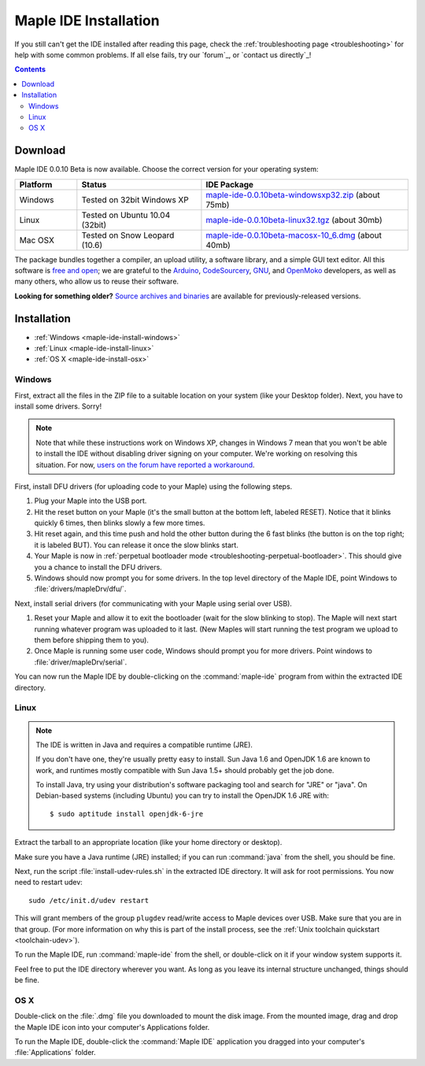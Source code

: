 .. highlight:: c++

.. _maple-ide-install:

========================
 Maple IDE Installation
========================

If you still can't get the IDE installed after reading this page,
check the :ref:`troubleshooting page <troubleshooting>` for help with
some common problems. If all else fails, try our `forum`_, or `contact
us directly`_\ !

.. contents:: Contents
   :local:

Download
--------

Maple IDE 0.0.10 Beta is now available.  Choose the correct version
for your operating system:

.. list-table::
   :widths: 15 30 50
   :header-rows: 1

   * - Platform
     - Status
     - IDE Package
   * - Windows
     - Tested on 32bit Windows XP
     - `maple-ide-0.0.10beta-windowsxp32.zip <http://static.leaflabs.com/pub/leaflabs/maple-ide/maple-ide-0.0.10beta-windowsxp32.zip>`_ (about 75mb)
   * - Linux
     - Tested on Ubuntu 10.04 (32bit)
     - `maple-ide-0.0.10beta-linux32.tgz <http://static.leaflabs.com/pub/leaflabs/maple-ide/maple-ide-0.0.10beta-linux32.tgz>`_ (about 30mb)
   * - Mac OSX
     - Tested on Snow Leopard (10.6)
     - `maple-ide-0.0.10beta-macosx-10_6.dmg <http://static.leaflabs.com/pub/leaflabs/maple-ide/maple-ide-0.0.10beta-macosx-10_6.dmg>`_ (about 40mb)

The package bundles together a compiler, an upload utility, a software
library, and a simple GUI text editor. All this software is `free and
open <http://www.fsf.org/>`_; we are grateful to the `Arduino
<http://arduino.cc/>`_, `CodeSourcery
<http://www.codesourcery.com/>`_, `GNU <http://www.gnu.org/>`_, and
`OpenMoko <http://openmoko.com/>`_ developers, as well as many others,
who allow us to reuse their software.

**Looking for something older?** `Source archives and binaries
<http://static.leaflabs.com/pub/leaflabs/maple-ide/>`_ are available
for previously-released versions.

Installation
------------

* :ref:`Windows <maple-ide-install-windows>`
* :ref:`Linux <maple-ide-install-linux>`
* :ref:`OS X <maple-ide-install-osx>`

.. _maple-ide-install-windows:

Windows
^^^^^^^
First, extract all the files in the ZIP file to a suitable location on
your system (like your Desktop folder).  Next, you have to install
some drivers.  Sorry!

.. note:: Note that while these instructions work on Windows XP,
   changes in Windows 7 mean that you won't be able to install the IDE
   without disabling driver signing on your computer.  We're working
   on resolving this situation.  For now, `users on the forum have
   reported a workaround
   <http://forums.leaflabs.com/topic.php?id=73#post-788>`_.

First, install DFU drivers (for uploading code to your Maple) using
the following steps.

1. Plug your Maple into the USB port.

2. Hit the reset button on your Maple (it's the small button at the
   bottom left, labeled RESET).  Notice that it blinks quickly 6 times,
   then blinks slowly a few more times.

3. Hit reset again, and this time push and hold the other button
   during the 6 fast blinks (the button is on the top right; it is
   labeled BUT). You can release it once the slow blinks start.

4. Your Maple is now in :ref:`perpetual bootloader mode
   <troubleshooting-perpetual-bootloader>`.  This should give you a
   chance to install the DFU drivers.

5. Windows should now prompt you for some drivers. In the top level
   directory of the Maple IDE, point Windows to
   :file:`drivers/mapleDrv/dfu/`.

Next, install serial drivers (for communicating with your Maple using
serial over USB).

1. Reset your Maple and allow it to exit the bootloader (wait for the
   slow blinking to stop).  The Maple will next start running whatever
   program was uploaded to it last. (New Maples will start running the
   test program we upload to them before shipping them to you).

2. Once Maple is running some user code, Windows should prompt you for
   more drivers. Point windows to :file:`driver/mapleDrv/serial`.

You can now run the Maple IDE by double-clicking on the
:command:`maple-ide` program from within the extracted IDE directory.

.. _maple-ide-install-linux:

Linux
^^^^^

.. _maple-ide-install-java:
.. note::

   The IDE is written in Java and requires a compatible runtime (JRE).

   If you don't have one, they're usually pretty easy to install.  Sun
   Java 1.6 and OpenJDK 1.6 are known to work, and runtimes mostly
   compatible with Sun Java 1.5+ should probably get the job done.

   To install Java, try using your distribution's software packaging
   tool and search for "JRE" or "java". On Debian-based systems
   (including Ubuntu) you can try to install the OpenJDK 1.6 JRE
   with::

     $ sudo aptitude install openjdk-6-jre

Extract the tarball to an appropriate location (like your home
directory or desktop).

Make sure you have a Java runtime (JRE) installed; if you can run
:command:`java` from the shell, you should be fine.

Next, run the script :file:`install-udev-rules.sh` in the extracted
IDE directory.  It will ask for root permissions.  You now need to
restart udev::

  sudo /etc/init.d/udev restart

This will grant members of the group ``plugdev`` read/write access to
Maple devices over USB.  Make sure that you are in that group.  (For
more information on why this is part of the install process, see the
:ref:`Unix toolchain quickstart <toolchain-udev>`).

To run the Maple IDE, run :command:`maple-ide` from the shell, or
double-click on it if your window system supports it.

Feel free to put the IDE directory wherever you want.  As long as you
leave its internal structure unchanged, things should be fine.

.. _maple-ide-install-osx:

OS X
^^^^

Double-click on the :file:`.dmg` file you downloaded to mount the disk
image.  From the mounted image, drag and drop the Maple IDE icon into
your computer's Applications folder.

To run the Maple IDE, double-click the :command:`Maple IDE`
application you dragged into your computer's :file:`Applications`
folder.


